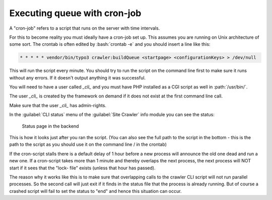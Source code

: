 ﻿..  include:: /Includes.rst.txt

..  _with-crown:

=============================
Executing queue with cron-job
=============================

A "cron-job" refers to a script that runs on the server with time
intervals.

For this to become reality you must ideally have a cron-job set up.
This assumes you are running on Unix architecture of some sort. The
crontab is often edited by :bash:`crontab -e` and you should insert a line
like this:

..  code-block:: plaintext

   * * * * * vendor/bin/typo3 crawler:buildQueue <startpage> <configurationKeys> > /dev/null

This will run the script every minute. You should try to run the
script on the command line first to make sure it runs without any
errors. If it doesn't output anything it was successful.

You will need to have a user called `_cli_` and you must have PHP installed
as a CGI script as well in :path:`/usr/bin/`.

The user `_cli_` is created by the framework on demand if it does not exist
at the first command line call.

Make sure that the user `_cli_` has admin-rights.

In the :guilabel:`CLI status` menu of the :guilabel:`Site Crawler` info module
you can see the status:

..  figure:: /Images/backend_processlist.png
    :alt: Status page in the backend

    Status page in the backend

This is how it looks just after you ran the script. (You can also see
the full path to the script in the bottom - this is the path to the
script as you should use it on the command line / in the crontab)

If the cron-script stalls there is a default delay of 1 hour before a
new process will announce the old one dead and run a new one. If a
cron-script takes more than 1 minute and thereby overlaps the next
process, the next process will NOT start if it sees that the "lock-
file" exists (unless that hour has passed).

The reason why it works like this is to make sure that overlapping
calls to the crawler CLI script will not run parallel processes. So
the second call will just exit if it finds in the status file that the
process is already running. But of course a crashed script will fail
to set the status to "end" and hence this situation can occur.
